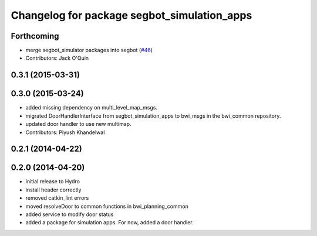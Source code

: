 ^^^^^^^^^^^^^^^^^^^^^^^^^^^^^^^^^^^^^^^^^^^^
Changelog for package segbot_simulation_apps
^^^^^^^^^^^^^^^^^^^^^^^^^^^^^^^^^^^^^^^^^^^^

Forthcoming
-----------
* merge segbot_simulator packages into segbot (`#46 <https://github.com/utexas-bwi/segbot/issues/46>`_)
* Contributors: Jack O'Quin

0.3.1 (2015-03-31)
------------------

0.3.0 (2015-03-24)
------------------
* added missing dependency on multi_level_map_msgs.
* migrated DoorHandlerInterface from segbot_simulation_apps to bwi_msgs in the bwi_common repository.
* updated door handler to use new multimap.
* Contributors: Piyush Khandelwal

0.2.1 (2014-04-22)
------------------

0.2.0 (2014-04-20)
------------------
* initial release to Hydro
* install header correctly
* removed catkin_lint errors
* moved resolveDoor to common functions in bwi_planning_common
* added service to modify door status
* added a package for simulation apps. For now, added a door handler.
